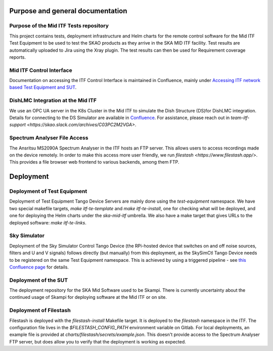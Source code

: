 =================================
Purpose and general documentation
=================================

Purpose of the Mid ITF Tests repository
=======================================
This project contains tests, deployment infrastructure and Helm charts for the remote control software for the Mid ITF Test Equipment to be used to test the SKAO products as they arrive in the SKA MID ITF facility. 
Test results are automatically uploaded to Jira using the Xray plugin. The test results can then be used for Requirement coverage reports.

Mid ITF Control Interface
=========================
Documentation on accessing the ITF Control Interface is maintained in Confluence, mainly under `Accessing ITF network based Test Equipment and SUT <https://confluence.skatelescope.org/x/cdY_Cw>`_.

DishLMC Integration at the Mid ITF
==================================
We use an OPC UA server in the K8s Cluster in the Mid ITF to simulate the Dish Structure (DS)for DishLMC integration. Details for connecting to the DS Simulator are available in `Confluence <https://confluence.skatelescope.org/x/Jz6KDQ>`_. For assistance, please reach out in `team-itf-support <https://skao.slack.com/archives/C03PC2M2VGA>`.

Spectrum Analyser File Access
=============================
The Ansritsu MS2090A Spectrum Analyser in the ITF hosts an FTP server. This allows users to access recordings made on the device remotely. In order to make this access more user friendly, we run `filestash <https://www.filestash.app/>`. This provides a file browser web frontend to various backends, among them FTP.

==========
Deployment
==========

Deployment of Test Equipment
============================
Deployment of Test Equipment Tango Device Servers are mainly done using the `test-equipment` namespace.
We have two special makefile targets, `make itf-te-template` and `make itf-te-install`, one for checking what will be deployed, and one for deploying the Helm charts under the `ska-mid-itf` umbrella.
We also have a make target that gives URLs to the deployed software: `make itf-te-links`.

Sky Simulator
=============
Deployment of the Sky Simulator Control Tango Device (the RPi-hosted device that switches on and off noise sources, filters and U and V signals) follows directly (but manually) from this deployment, as the SkySimCtl Tango Device needs to be registered on the same Test Equipment namespace. This is achieved by using a triggered pipeline - see `this Confluence page <https://confluence.skatelescope.org/x/0RWKDQ>`_ for details.

Deployment of the SUT
=====================
The deployment repository for the SKA Mid Software used to be Skampi. There is currently uncertainty about the continued usage of Skampi for deploying software at the Mid ITF or on site.


Deployment of Filestash
=======================
Filestash is deployed with the `filestash-install` Makefile target. It is deployed to the `filestash` namespace in the ITF. The configuration file lives in the `$FILESTASH_CONFIG_PATH` environment variable on Gitlab. For local deployments, an example file is provided at `charts/filestash/secrets/example.json`. This doesn't provide access to the Spectrum Analyser FTP server, but does allow you to verify that the deployment is working as expected.